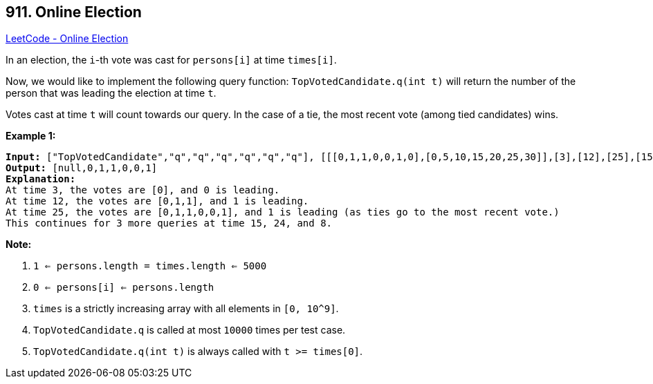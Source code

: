 == 911. Online Election

https://leetcode.com/problems/online-election/[LeetCode - Online Election]

In an election, the `i`-th vote was cast for `persons[i]` at time `times[i]`.

Now, we would like to implement the following query function: `TopVotedCandidate.q(int t)` will return the number of the person that was leading the election at time `t`.  

Votes cast at time `t` will count towards our query.  In the case of a tie, the most recent vote (among tied candidates) wins.

 


*Example 1:*

[subs="verbatim,quotes"]
----
*Input:* ["TopVotedCandidate","q","q","q","q","q","q"], [[[0,1,1,0,0,1,0],[0,5,10,15,20,25,30]],[3],[12],[25],[15],[24],[8]]
*Output:* [null,0,1,1,0,0,1]
*Explanation:*
At time 3, the votes are [0], and 0 is leading.
At time 12, the votes are [0,1,1], and 1 is leading.
At time 25, the votes are [0,1,1,0,0,1], and 1 is leading (as ties go to the most recent vote.)
This continues for 3 more queries at time 15, 24, and 8.
----

 

*Note:*


. `1 <= persons.length = times.length <= 5000`
. `0 <= persons[i] <= persons.length`
. `times` is a strictly increasing array with all elements in `[0, 10^9]`.
. `TopVotedCandidate.q` is called at most `10000` times per test case.
. `TopVotedCandidate.q(int t)` is always called with `t >= times[0]`.



